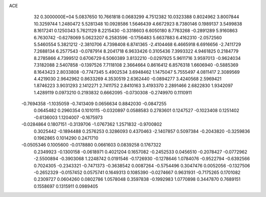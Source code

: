 ACE                                                                             
   32  0.3000000E+04
   5.0837650  10.7661818   0.0683299   4.7512382  10.0323388   0.8024962
   3.8007844  10.3259744   1.2480472   5.5281348  10.0928586   1.5646439
   4.6672923   8.7380146   0.1989137   3.5499838   8.1617241   0.1250343
   5.7621129   8.2215430  -0.3318603   6.6050180   8.7763268  -0.2891289
   5.9160863   6.7630742  -0.6278069   5.0623207   6.2583596  -0.1756483
   5.6637883   6.4162310  -2.0572560   5.5460554   5.3821212  -2.3810706
   4.7398408   6.8741365  -2.4104468   6.4665918   6.6916656  -2.7411729
   7.2688134   6.2577543  -0.0787914   8.2041718   6.9633426   0.3105436
   7.3993322   4.9461825   0.2184779   8.2785866   4.7399512   0.6706729
   6.5060389   3.8132210  -0.0297925   5.9611716   3.9597013  -0.9624034
   7.3182088   2.5407858  -0.1397526   7.7118108   2.3664664   0.8616412
   6.8576318   1.6606940  -0.5885369   8.1643423   2.8033808  -0.7747345
   5.4902534   3.6948462   1.1475047   5.7555497   4.0811417   2.3089569
   4.4219030   2.9642962   0.8633269   4.3530519   2.6362440  -0.0894277
   3.4240568   2.5969421   1.8746223   3.9031293   2.1412271   2.7411752
   2.8410163   3.4193370   2.2891466   2.6822830   1.9342097   1.4289119
   0.0973210   0.2193832   0.6662095  -0.0730308  -0.2749970   0.1110911
  -0.7694358  -1.1035059  -0.7413409   0.0656634   0.8842030  -0.0847255
   0.0645482   0.2960354   0.1010115  -0.0320897   0.0588583   0.2783601
   0.1247527  -0.1023408   0.1251402  -0.6136003   1.1204007  -0.1675973
  -0.0284864   0.1807151  -0.3139706  -1.0767362   1.2571832  -0.9700802
   0.3025442  -0.1894488   0.2576253   0.3286093   0.4370463  -2.1407857
   0.5097384  -0.2043820  -0.3259836   0.1962865   0.1014290   0.2471710
  -0.0505346   0.1005600  -0.0178880   0.0661603   0.0839258   0.1767322
   0.2349923  -0.1300158  -0.0618971   0.4021204   0.1657082  -0.2452533
   0.0456510  -0.2078427  -0.0772962  -2.5500894  -0.3903068   1.2248742
   0.0191546  -0.1726930  -0.1278646   1.0784076  -0.9522794  -0.6392566
   0.7024305  -0.2343321  -0.7471373  -0.3638542   0.0087264  -0.5754496
   0.3047476   0.0052056  -0.1327506  -0.2652329  -0.0157452   0.0575741
   0.1649313   0.1085390  -0.0274667   0.9631931  -0.7175265   0.1701082
   0.2309727   0.0604260   0.0802786   1.0578048   0.3597838  -0.1992983
   1.0770898   0.3447870   0.7689151   0.1558697   0.1315911   0.0989405
